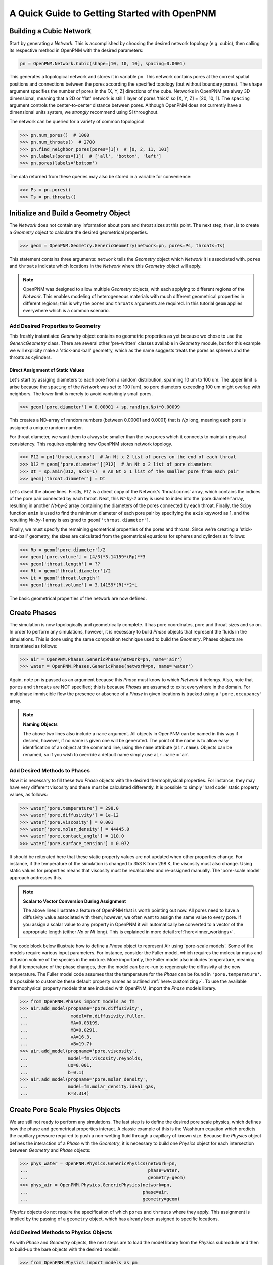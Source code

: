 .. _getting_started:

###############################################################################
A Quick Guide to Getting Started with OpenPNM
###############################################################################

===============================================================================
Building a Cubic Network
===============================================================================

Start by generating a *Network*.  This is accomplished by choosing the desired network topology (e.g. cubic), then calling its respective method in OpenPNM with the desired parameters:

.. code-block:: python

	pn = OpenPNM.Network.Cubic(shape=[10, 10, 10], spacing=0.0001)

This generates a topological network and stores it in variable ``pn``.  This network contains pores at the correct spatial positions and connections between the pores according the specified topology (but without boundary pores).  The ``shape`` argument specifies the number of pores in the [X, Y, Z] directions of the cube.  Networks in OpenPNM are alway 3D dimensional, meaning that a 2D or 'flat' network is still 1 layer of pores 'thick' so [X, Y, Z] = [20, 10, 1].  The ``spacing`` argument controls the center-to-center distance between pores.  Although OpenPNM does not currently have a dimensional units system, we *strongly* recommend using SI throughout.

The network can be queried for a variety of common topological:

>>> pn.num_pores()  # 1000
>>> pn.num_throats()  # 2700
>>> pn.find_neighbor_pores(pores=[1])  # [0, 2, 11, 101]
>>> pn.labels(pores=[1])  # ['all', 'bottom', 'left']
>>> pn.pores(labels='bottom')

The data returned from these queries may also be stored in a variable for convenience:

>>> Ps = pn.pores()
>>> Ts = pn.throats()

===============================================================================
Initialize and Build a Geometry Object
===============================================================================

The *Network* does not contain any information about pore and throat sizes at this point.  The next step, then, is to create a *Geometry* object to calculate the desired geometrical properties.

>>> geom = OpenPNM.Geometry.GenericGeometry(network=pn, pores=Ps, throats=Ts)

This statement contains three arguments: ``network`` tells the *Geometry* object which *Network* it is associated with.  ``pores`` and ``throats`` indicate which locations in the *Network* where this *Geometry* object will apply.

.. note::

	OpenPNM was designed to allow multiple *Geometry* objects, with each applying to different regions of the *Network*.  This enables modeling of heterogeneous materials with much different geometrical properties in different regions; this is why the ``pores`` and ``throats`` arguments are required.  In this tutorial ``geom`` applies everywhere which is a common scenario.

+++++++++++++++++++++++++++++++++++++++++++++++++++++++++++++++++++++++++++++++
Add Desired Properties to Geometry
+++++++++++++++++++++++++++++++++++++++++++++++++++++++++++++++++++++++++++++++

This freshly instantiated *Geometry* object contains no geometric properties as yet because we chose to use the *GenericGeometry* class.  There are several other 'pre-written' classes available in *Geometry* module, but for this example we will explicity make a 'stick-and-ball' geometry, which as the name suggests treats the pores as spheres and the throats as cylinders.

-------------------------------------------------------------------------------
Direct Assignment of Static Values
-------------------------------------------------------------------------------

Let's start by assiging diameters to each pore from a random distribution, spanning 10 um to 100 um.  The upper limit is arise because the ``spacing`` of the *Network* was set to 100 [um], so pore diameters exceeding 100 um might overlap with neighbors.  The lower limit is merely to avoid vanishingly small pores.

>>> geom['pore.diameter'] = 0.00001 + sp.rand(pn.Np)*0.00099

This creates a ND-array of random numbers (between 0.00001 and 0.0001) that is *Np* long, meaning each pore is assigned a unique random number.

For throat diameter, we want them to always be smaller than the two pores which it connects to maintain physical consistency. This requires explaining how OpenPNM stores network topology.

>>> P12 = pn['throat.conns']  # An Nt x 2 list of pores on the end of each throat
>>> D12 = geom['pore.diameter'][P12]  # An Nt x 2 list of pore diameters
>>> Dt = sp.amin(D12, axis=1)  # An Nt x 1 list of the smaller pore from each pair
>>> geom['throat.diameter'] = Dt

Let's disect the above lines.  Firstly, P12 is a direct copy of the Network's \'throat.conns\' array, which contains the indices of the pore pair connected by each throat.  Next, this *Nt-by-2* array is used to index into the \'pore.diameter'\ array, resulting in another *Nt-by-2* array containing the diameters of the pores connected by each throat.  Finally, the Scipy function ``amin`` is used to find the minimum diameter of each pore pair by specifying the ``axis`` keyword as 1, and the resulting *Nt-by-1* array is assigned to ``geom['throat.diameter']``.

Finally, we must specify the remaining geometrical properties of the pores and throats. Since we're creating a 'stick-and-ball' geometry, the sizes are calculated from the geometrical equations for spheres and cylinders as follows:

>>> Rp = geom['pore.diameter']/2
>>> geom['pore.volume'] = (4/3)*3.14159*(Rp)**3
>>> geom['throat.length'] = ??
>>> Rt = geom['throat.diameter']/2
>>> Lt = geom['throat.length']
>>> geom['throat.volume'] = 3.14159*(R)**2*L

The basic geometrical properties of the network are now defined.

===============================================================================
Create Phases
===============================================================================

The simulation is now topologically and geometrically complete.  It has pore coordinates, pore and throat sizes and so on.  In order to perform any simulations, however, it is necessary to build *Phase* objects that represent the fluids in the simulations.  This is done using the same composition technique used to build the *Geometry*.  Phases objects are instantiated as follows:

>>> air = OpenPNM.Phases.GenericPhase(network=pn, name='air')
>>> water = OpenPNM.Phases.GenericPhase(network=pn, name='water')

Again, note ``pn`` is passed as an argument because this *Phase* must know to which *Network* it belongs.  Also, note that ``pores`` and ``throats`` are NOT specified; this is because *Phases* are assumed to exist everywhere in the domain.  For multiphase immiscible flow the presence or absence of a *Phase* in given locations is tracked using a ``'pore.occupancy'`` array.

.. note:: **Naming Objects**

	The above two lines also include a ``name`` argument.  All objects in OpenPNM can be named in this way if desired, however, if no name is given one will be generated.  The point of the name is to allow easy identification of an object at the command line, using the ``name`` attribute (``air.name``).  Objects can be renamed, so if you wish to override a default name simply use ``air.name`` = 'air'.

+++++++++++++++++++++++++++++++++++++++++++++++++++++++++++++++++++++++++++++++
Add Desired Methods to Phases
+++++++++++++++++++++++++++++++++++++++++++++++++++++++++++++++++++++++++++++++

Now it is necessary to fill these two *Phase* objects with the desired thermophysical properties.  For instance, they may have very different viscosity and these must be calculated differently. It is possible to simply 'hard code' static property values, as follows:

>>> water['pore.temperature'] = 298.0
>>> water['pore.diffusivity'] = 1e-12
>>> water['pore.viscosity'] = 0.001
>>> water['pore.molar_density'] = 44445.0
>>> water['pore.contact_angle'] = 110.0
>>> water['pore.surface_tension'] = 0.072

It should be reiterated here that these static property values are not updated when other properties change.  For instance, if the temperature of the simulation is changed to 353 K from 298 K, the viscosity must also change.  Using static values for properties means that viscosity must be recalculated and re-assigned manually.  The 'pore-scale model' approach addresses this.

.. note:: **Scalar to Vector Conversion During Assignment**

	The above lines illustrate a feature of OpenPNM that is worth pointing out now.  All pores need to have a diffusivity value associated with them; however, we often want to assign the same value to every pore.  If you assign a scalar value to any property in OpenPNM it will automatically be converted to a vector of the appropriate length (either *Np* or *Nt* long).  This is explained in more detail :ref:`here<inner_workings>`.

The code block below illustrate how to define a *Phase* object to represent Air using 'pore-scale models'. Some of the models require various input parameters.  For instance, consider the Fuller model, which requires the molecular mass and diffusion volume of the species in the mixture.  More importantly, the Fuller model also includes temperature, meaning that if temperature of the phase changes, then the model can be re-run to regenerate the diffusivity at the new temperature.  The Fuller model code assumes that the temperature for the *Phase* can be found in ``'pore.temperature'``.  It's possible to customize these default property names as outlined :ref:`here<customizing>`.  To use the available thermophysical property models that are included with OpenPNM, import the *Phase* models library.

>>> from OpenPNM.Phases import models as fm
>>> air.add_model(propname='pore.diffusivity',
...                model=fm.diffusivity.fuller,
...                MA=0.03199,
...                MB=0.0291,
...                vA=16.3,
...                vB=19.7)
>>> air.add_model(propname='pore.viscosity',
...               model=fm.viscosity.reynolds,
...               uo=0.001,
...               b=0.1)
>>> air.add_model(propname='pore.molar_density',
...               model=fm.molar_density.ideal_gas,
...               R=8.314)

===============================================================================
Create Pore Scale Physics Objects
===============================================================================

We are still not ready to perform any simulations.  The last step is to define the desired pore scale physics, which defines how the phase and geometrical properties interact.  A classic example of this is the Washburn equation which predicts the capillary pressure required to push a non-wetting fluid through a capillary of known size.  Because the *Physics* object defines the interaction of a *Phase* with the *Geometry*, it is necessary to build one *Physics* object for each intersection between *Geometry* and *Phase* objects:

>>> phys_water = OpenPNM.Physics.GenericPhysics(network=pn,
...                                             phase=water,
...                                             geometry=geom)
>>> phys_air = OpenPNM.Physics.GenericPhysics(network=pn,
...                                           phase=air,
...                                           geometry=geom)

*Physics* objects do not require the specification of which ``pores`` and ``throats`` where they apply.  This assignment is implied by the passing of a ``geometry`` object, which has already been assigned to specific locations.

+++++++++++++++++++++++++++++++++++++++++++++++++++++++++++++++++++++++++++++++
Add Desired Methods to Physics Objects
+++++++++++++++++++++++++++++++++++++++++++++++++++++++++++++++++++++++++++++++

As with *Phase* and *Geometry* objects, the next steps are to load the model library from the *Physics* submodule and then to build-up the bare objects with the desired models:

>>> from OpenPNM.Physics import models as pm
>>> phys_water.add_model(propname='throat.capillary_pressure',
...                      model=pm.capillary_pressure.washburn)
>>> phys_water.add_model(propname='throat.hydraulic_conductance',
...                      model=pm.hydraulic_conductance.hagen_poiseuille)
>>> phys_air.add_model(propname='throat.diffusive_conductance',
...                    model=pm.diffusive_conductance.bulk_diffusion)
>>> phys_air.add_model(propname='throat.hydraulic_conductance',
...                    model=pm.hydraulic_conductance.hagen_poiseuille)

===============================================================================
Run some simulations
===============================================================================

Finally, it is now possible to run some simulations.  The code below estimates the effective diffusivity through the network by applying a concentration gradient across and calculating the flux.  This starts by creating a FickianDiffusion *Algorithm*, which is pre-defined in OpenPNM:

>>> alg = OpenPNM.Algorithms.FickianDiffusion(network=pn,phase=air)

Next the boundary conditions are applied using the ``set_boundary_conditions`` method.  In this case the boundary conditions are applied to the ``'left'`` and ``'right'`` of the cubic domain.

>>> BC1_pores = pn.pores('right')
>>> alg.set_boundary_conditions(bctype='Dirichlet', bcvalue=0.6, pores=BC1_pores)
>>> BC2_pores = pn.pores('left')
>>> alg.set_boundary_conditions(bctype='Dirichlet', bcvalue=0.4, pores=BC2_pores)

.. note:: **Pore and Throat Labels**

	Note how the ``pores`` method was used to extract pore numbers based on the labels ``'left'`` and ``'right'``.  It's possible to add your own labels to the simulations to allow quick access to special sets of pores.  This is outlined :ref:`here<inner_workings>`.

To actually run the algorithm use the ``run`` method.  This builds the coefficient matrix from the existing values of diffusive conductance, and inverts the matrix to solve for concentration in each pores.

>>> alg.run()
>>> alg.return_results()
>>> Deff = alg.calc_eff_diffusivity()

===============================================================================
Visualise the Results
===============================================================================
We can now visualise our network and simulation results.  OpenPNM does not support native visualization, so data must be exported to a file for exploration in another program such as any of the several VTK front ends (i.e. Paraview).

.. code-block:: python

	ctrl.export(pn)

This creates a *net.vtp* file in the active directory, which can be loaded from ParaView. For a quick tutorial on the use of Paraview with OpenPNM data, see :ref:`Using Paraview<paraview_example>`.

To save an incomplete simulation for later work, the **Controller** object can be used to save the entire workspace (i.e. all simulations) using ``ctrl.save()``, or just the simulation of interest using ``ctrl.save_simulation(pn)``.
